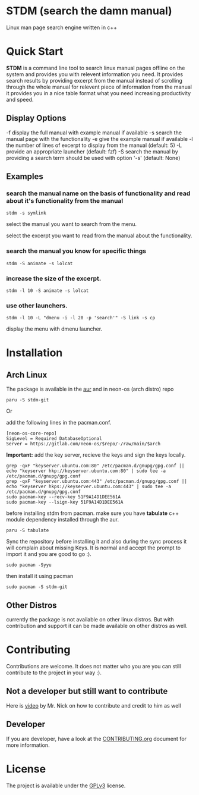 * STDM (search the damn manual)

Linux man page search engine written in c++ 

* Quick Start

*STDM* is a command line tool to search linux manual pages offline on the system and provides you with relevent information you need. It provides search results by providing excerpt from the manual instead of scrolling through the whole manual for relevent piece of information from the manual it provides you in a nice table format what you need increasing productivity and speed.

** Display Options

	-f	display the full manual with example manual if available
	-s	search the manual page with the functionality
	-e	give the example manual if available
	-l	the number of lines of excerpt to display from the manual (default: 5)
	-L	provide an appropriate launcher (default: fzf)
	-S	search the manual by providing a search term should be used with option '-s' (default: None)

** Examples

*** search the manual name on the basis of functionality and read about it's functionality from the manual

#+begin_src shell
  stdm -s symlink
#+end_src

[[file:images/example-1-part-1.png]]

select the manual you want to search from the menu.

[[file:images/example-1-part-2.png]]

select the excerpt you want to read from the manual about the functionality.

[[file:images/example-1-part-3.png]]

*** search the manual you know for specific things

#+begin_src shell
  stdm -S animate -s lolcat 
#+end_src

[[file:images/example-2-part-1.png]]

[[file:images/example-2-part-2.png]]

[[file:images/example-2-part-3.png]]

*** increase the size of the excerpt.

#+begin_src shell
  stdm -l 10 -S animate -s lolcat
#+end_src

[[file:images/example-3-part-1.png]]

*** use other launchers.

#+begin_src shell
 stdm -l 10 -L "dmenu -i -l 20 -p 'search'" -S link -s cp
#+end_src

display the menu with dmenu launcher.

[[file:images/example-4-part-1.png]]

[[file:images/example-4-part-2.png]]

[[file:images/example-4-part-3.png]]

* Installation

** Arch Linux

The package is available in the [[https://aur.archlinux.org/packages/stdm-git][aur]] and in neon-os (arch distro) repo

#+begin_src shell
  paru -S stdm-git
#+end_src

Or

add the following lines in the pacman.conf.

#+begin_src text
  [neon-os-core-repo]
  SigLevel = Required DatabaseOptional
  Server = https://gitlab.com/neon-os/$repo/-/raw/main/$arch
#+end_src

*Important:* add the key server, recieve the keys and sign the keys locally. 

#+begin_src shell
  grep -qxF "keyserver.ubuntu.com:80" /etc/pacman.d/gnupg/gpg.conf || echo "keyserver hkp://keyserver.ubuntu.com:80" | sudo tee -a /etc/pacman.d/gnupg/gpg.conf
  grep -qxF "keyserver.ubuntu.com:443" /etc/pacman.d/gnupg/gpg.conf || echo "keyserver hkps://keyserver.ubuntu.com:443" | sudo tee -a /etc/pacman.d/gnupg/gpg.conf
  sudo pacman-key --recv-key 51F9A14D1DEE561A
  sudo pacman-key --lsign-key 51F9A14D1DEE561A
#+end_src

before installing stdm from pacman. make sure you have *tabulate* c++ module dependency installed through the aur.

#+begin_src shell
  paru -S tabulate
#+end_src

Sync the repository before installing it and also during the sync process it will complain about missing Keys. It is normal and accept the prompt to import it and you are good to go :). 

#+begin_src shell
  sudo pacman -Syyu
#+end_src

then install it using pacman

#+begin_src shell
  sudo pacman -S stdm-git
#+end_src

** Other Distros

currently the package is not available on other linux distros. But with contribution and support it can be made available on other distros as well.

* Contributing

Contributions are welcome. It does not matter who you are you can still contribute to the project in your way :).

** Not a developer but still want to contribute

Here is [[https://youtu.be/FccdqCucVSI][video]] by Mr. Nick on how to contribute and credit to him as well

** Developer

If you are developer, have a look at the [[file:CONTRIBUTING.org][CONTRIBUTING.org]] document for more information.

* License

The project is available under the [[file:LICENSE][GPLv3]] license.
